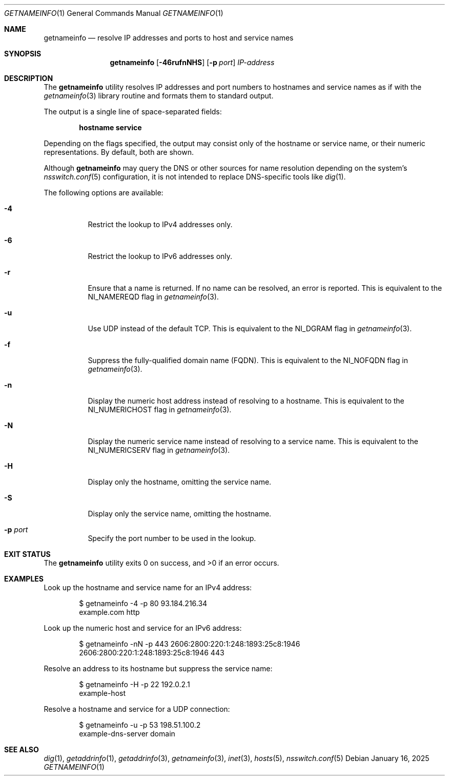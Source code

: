 .\" $NetBSD: getnameinfo.1,v 1.1 2025/01/27 18:30:19 christos Exp $
.\"
.\" Copyright (c) 2025 The NetBSD Foundation, Inc.
.\" All rights reserved.
.\"
.\" This documentation is derived from text contributed to The NetBSD
.\" Foundation by Attaullah Ansari.
.\"
.\" Redistribution and use in source and binary forms, with or without
.\" modification, are permitted provided that the following conditions
.\" are met:
.\" 1. Redistributions of source code must retain the above copyright
.\"    notice, this list of conditions and the following disclaimer.
.\" 2. Redistributions in binary form must reproduce the above copyright
.\"    notice, this list of conditions and the following disclaimer in the
.\"    documentation and/or other materials provided with the distribution.
.\"
.\" THIS SOFTWARE IS PROVIDED BY THE NETBSD FOUNDATION, INC. AND CONTRIBUTORS
.\" ``AS IS'' AND ANY EXPRESS OR IMPLIED WARRANTIES, INCLUDING, BUT NOT LIMITED
.\" TO, THE IMPLIED WARRANTIES OF MERCHANTABILITY AND FITNESS FOR A PARTICULAR
.\" PURPOSE ARE DISCLAIMED.  IN NO EVENT SHALL THE FOUNDATION OR CONTRIBUTORS
.\" BE LIABLE FOR ANY DIRECT, INDIRECT, INCIDENTAL, SPECIAL, EXEMPLARY, OR
.\" CONSEQUENTIAL DAMAGES (INCLUDING, BUT NOT LIMITED TO, PROCUREMENT OF
.\" SUBSTITUTE GOODS OR SERVICES; LOSS OF USE, DATA, OR PROFITS; OR BUSINESS
.\" INTERRUPTION) HOWEVER CAUSED AND ON ANY THEORY OF LIABILITY, WHETHER IN
.\" CONTRACT, STRICT LIABILITY, OR TORT (INCLUDING NEGLIGENCE OR OTHERWISE)
.\" ARISING IN ANY WAY OUT OF THE USE OF THIS SOFTWARE, EVEN IF ADVISED OF THE
.\" POSSIBILITY OF SUCH DAMAGE.
.\"
.Dd January 16, 2025
.Dt GETNAMEINFO 1
.Os
.Sh NAME
.Nm getnameinfo
.Nd resolve IP addresses and ports to host and service names
.Sh SYNOPSIS
.Nm
.Op Fl 46rufnNHS
.Op Fl p Ar port
.Ar IP-address
.Sh DESCRIPTION
The
.Nm
utility resolves IP addresses and port numbers to hostnames and service names
as if with the
.Xr getnameinfo 3
library routine and formats them to standard output.
.Pp
The output is a single line of space-separated fields:
.Pp
.Dl hostname service
.Pp
Depending on the flags specified, the output may consist only of the hostname
or service name, or their numeric representations.
By default, both are shown.
.Pp
Although
.Nm
may query the DNS or other sources for name resolution depending on the
system's
.Xr nsswitch.conf 5
configuration, it is not intended to replace DNS-specific tools like
.Xr dig 1 .
.Pp
The following options are available:
.Bl -tag -width Ds
.It Fl 4
Restrict the lookup to IPv4 addresses only.
.It Fl 6
Restrict the lookup to IPv6 addresses only.
.It Fl r
Ensure that a name is returned.
If no name can be resolved, an error is reported.
This is equivalent to the
.Dv NI_NAMEREQD
flag in
.Xr getnameinfo 3 .
.It Fl u
Use UDP instead of the default TCP.
This is equivalent to the
.Dv NI_DGRAM
flag in
.Xr getnameinfo 3 .
.It Fl f
Suppress the fully-qualified domain name (FQDN).
This is equivalent to the
.Dv NI_NOFQDN
flag in
.Xr getnameinfo 3 .
.It Fl n
Display the numeric host address instead of resolving to a hostname.
This is equivalent to the
.Dv NI_NUMERICHOST
flag in
.Xr getnameinfo 3 .
.It Fl N
Display the numeric service name instead of resolving to a service name.
This is equivalent to the
.Dv NI_NUMERICSERV
flag in
.Xr getnameinfo 3 .
.It Fl H
Display only the hostname, omitting the service name.
.It Fl S
Display only the service name, omitting the hostname.
.It Fl p Ar port
Specify the port number to be used in the lookup.
.El
.Sh EXIT STATUS
.Ex -std getnameinfo
.Sh EXAMPLES
Look up the hostname and service name for an IPv4 address:
.Bd -literal -offset indent
$ getnameinfo -4 -p 80 93.184.216.34
example.com http
.Ed
.Pp
Look up the numeric host and service for an IPv6 address:
.Bd -literal -offset indent
$ getnameinfo -nN -p 443 2606:2800:220:1:248:1893:25c8:1946
2606:2800:220:1:248:1893:25c8:1946 443
.Ed
.Pp
Resolve an address to its hostname but suppress the service name:
.Bd -literal -offset indent
$ getnameinfo -H -p 22 192.0.2.1
example-host
.Ed
.Pp
Resolve a hostname and service for a UDP connection:
.Bd -literal -offset indent
$ getnameinfo -u -p 53 198.51.100.2
example-dns-server domain
.Ed
.Sh SEE ALSO
.Xr dig 1 ,
.Xr getaddrinfo 1 ,
.Xr getaddrinfo 3 ,
.Xr getnameinfo 3 ,
.Xr inet 3 ,
.Xr hosts 5 ,
.Xr nsswitch.conf 5
